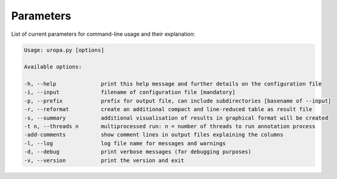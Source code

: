 Parameters
==========
List of current parameters for command-line usage and their explanation:

.. code:: bash

        Usage: uropa.py [options]

        Available options:

        -h, --help             	print this help message and further details on the configuration file
        -i, --input            	filename of configuration file [mandatory]
        -p, --prefix           	prefix for output file, can include subdirectories [basename of --input]
        -r, --reformat         	create an additional compact and line-reduced table as result file
        -s, --summary          	additional visualisation of results in graphical format will be created
        -t n, --threads n      	multiprocessed run: n = number of threads to run annotation process
        -add-comments          	show comment lines in output files explaining the columns
        -l, --log              	log file name for messages and warnings
        -d, --debug            	print verbose messages (for debugging purposes)
        -v, --version          	print the version and exit
